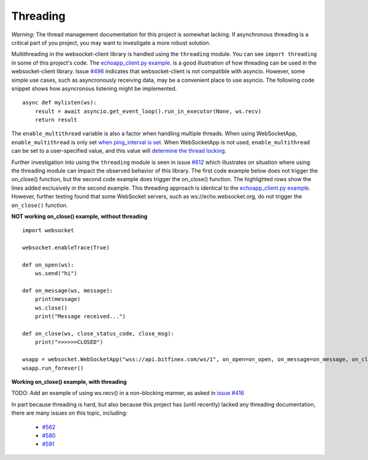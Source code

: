 #########
Threading
#########

*Warning:* The thread management documentation for this project is somewhat lacking.
If asynchronous threading is a critical part of you project, you may
want to investigate a more robust solution.

Multithreading in the websocket-client library is handled using the ``threading``
module. You can see ``import threading`` in some of this project's
code. The
`echoapp_client.py example <https://github.com/websocket-client/websocket-client/blob/master/examples/echoapp_client.py>`_.
is a good illustration of how threading can be used in the websocket-client library.
Issue `#496 <https://github.com/websocket-client/websocket-client/issues/496>`_
indicates that websocket-client is not compatible with asyncio. However, some simple
use cases, such as asyncronously receiving data, may be a convenient place to use asyncio.
The following code snippet shows how asyncronous listening might be implemented.

::

  async def mylisten(ws):
      result = await asyncio.get_event_loop().run_in_executor(None, ws.recv)
      return result


The ``enable_multithread`` variable is also a factor when handling multiple threads.
When using WebSocketApp, ``enable_multithread`` is only set
`when ping_interval is set <https://github.com/websocket-client/websocket-client/blob/7466b961f68bda3c17d2aa4701fd145abf3474ed/websocket/_app.py#L290>`_.
When WebSocketApp is not used, ``enable_multithread`` can be set to a user-specified value, and this value
will `determine the thread locking <https://github.com/websocket-client/websocket-client/blob/7466b961f68bda3c17d2aa4701fd145abf3474ed/websocket/_core.py#L103>`_.


Further investigation into using the ``threading`` module is seen in
issue `#612 <https://github.com/websocket-client/websocket-client/issues/612>`_
which illustrates on situation where using the threading module can impact
the observed behavior of this library. The first code example below does
not trigger the on_close() function, but the second code example does
trigger the on_close() function. The highlighted rows show the lines
added exclusively in the second example. This threading approach is identical
to the `echoapp_client.py example <https://github.com/websocket-client/websocket-client/blob/master/examples/echoapp_client.py>`_.
However, further testing found that some WebSocket servers, such as
ws://echo.websocket.org, do not trigger the ``on_close()`` function.


**NOT working on_close() example, without threading**

::

  import websocket

  websocket.enableTrace(True)

  def on_open(ws):
      ws.send("hi")

  def on_message(ws, message):
      print(message)
      ws.close()
      print("Message received...")

  def on_close(ws, close_status_code, close_msg):
      print(">>>>>>CLOSED")

  wsapp = websocket.WebSocketApp("wss://api.bitfinex.com/ws/1", on_open=on_open, on_message=on_message, on_close=on_close)
  wsapp.run_forever()


**Working on_close() example, with threading**

.. code-block:: python
  :emphasize-lines: 2,10,15

  import websocket
  import threading

  websocket.enableTrace(True)

  def on_open(ws):
      ws.send("hi")

  def on_message(ws, message):
      def run(*args):
          print(message)
          ws.close()
          print("Message received...")

      threading.Thread(target=run).start()

  def on_close(ws, close_status_code, close_msg):
      print(">>>>>>CLOSED")

  wsapp = websocket.WebSocketApp("wss://api.bitfinex.com/ws/1", on_open=on_open, on_message=on_message, on_close=on_close)
  wsapp.run_forever()

TODO: Add an example of using ws.recv() in a non-blocking manner, as asked in
`issue #416 <https://github.com/websocket-client/websocket-client/issues/416>`_

In part because threading is hard, but also because this project has (until recently)
lacked any threading documentation, there are many issues on this topic, including:

  - `#562 <https://github.com/websocket-client/websocket-client/issues/562>`_
  - `#580 <https://github.com/websocket-client/websocket-client/issues/580>`_
  - `#591 <https://github.com/websocket-client/websocket-client/issues/591>`_

